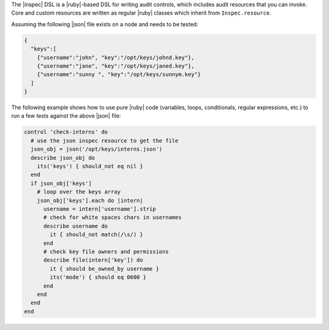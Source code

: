 .. The contents of this file may be included in multiple topics (using the includes directive).
.. The contents of this file should be modified in a way that preserves its ability to appear in multiple topics.


The |inspec| DSL is a |ruby|-based DSL for writing audit controls, which includes audit resources that you can invoke. Core and custom resources are written as regular |ruby| classes which inherit from ``Inspec.resource``.

Assuming the following |json| file exists on a node and needs to be tested:

.. code-block:: json

    {
      "keys":[
        {"username":"john", "key":"/opt/keys/johnd.key"},
        {"username":"jane", "key":"/opt/keys/janed.key"},
        {"username":"sunny ", "key":"/opt/keys/sunnym.key"}
      ]
    }

The following example shows how to use pure |ruby| code (variables, loops, conditionals, regular expressions, etc.) to run a few tests against the above |json| file:

.. code-block:: ruby

    control 'check-interns' do
      # use the json inspec resource to get the file
      json_obj = json('/opt/keys/interns.json')
      describe json_obj do
        its('keys') { should_not eq nil }
      end
      if json_obj['keys']
        # loop over the keys array
        json_obj['keys'].each do |intern|
          username = intern['username'].strip
          # check for white spaces chars in usernames
          describe username do
            it { should_not match(/\s/) }
          end
          # check key file owners and permissions
          describe file(intern['key']) do
            it { should be_owned_by username }
            its('mode') { should eq 0600 }
          end
        end
      end
    end
